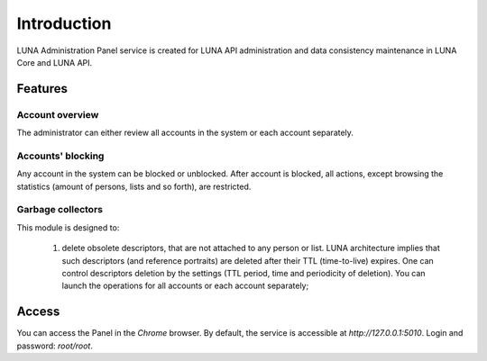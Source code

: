 Introduction
============

LUNA Administration Panel service is created for LUNA API administration and data consistency maintenance in LUNA Core and LUNA API.


Features
--------

Account overview
................

The administrator can either review all accounts in the system or each account separately.

Accounts' blocking
..................

Any account in the system can be blocked or unblocked. After account is blocked, all actions, except 
browsing the statistics (amount of persons, lists and so forth), are restricted.

Garbage collectors
..................

This module is designed to:

	1) delete obsolete descriptors, that are not attached to any person or list. LUNA architecture implies that such descriptors (and reference portraits) are deleted after their TTL (time-to-live) expires. 
	   One can control descriptors deletion by the settings (TTL period, time and periodicity of deletion). You can launch the operations for all accounts or each account separately;

Access
------

You can access the Panel in the *Chrome* browser. By default, the service is accessible at
*http://127.0.0.1:5010*. Login and password: *root/root*.

